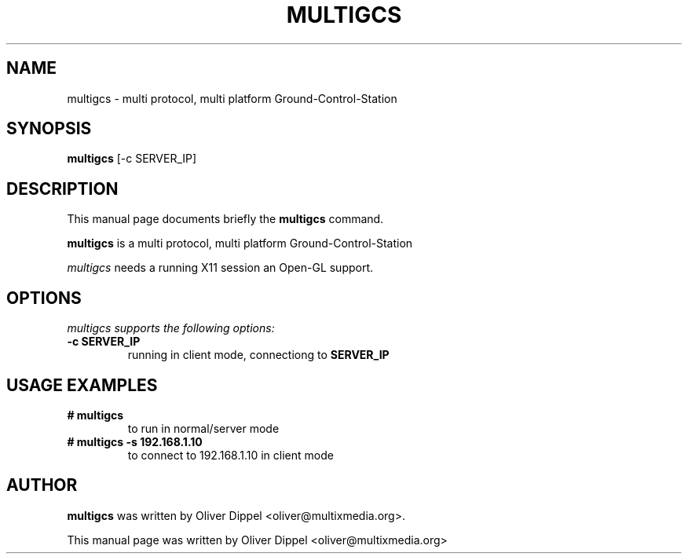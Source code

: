 .TH MULTIGCS 1
.SH NAME
multigcs \- multi protocol, multi platform Ground-Control-Station
.SH SYNOPSIS
.B multigcs
.RI "[-c SERVER_IP]"
.SH DESCRIPTION
This manual page documents briefly the
.B multigcs
command.
.PP
.B multigcs
is a multi protocol, multi platform Ground-Control-Station

.I multigcs 
needs a running X11 session an Open-GL support.

.SH OPTIONS
.I multigcs supports the following options:
.TP
.B \-c SERVER_IP
running in client mode, connectiong to 
.B SERVER_IP
.SH USAGE EXAMPLES
.TP
.B # multigcs
to run in normal/server mode
.TP
.B # multigcs -s 192.168.1.10
to connect to 192.168.1.10 in client mode
.SH AUTHOR
.B multigcs
was written by Oliver Dippel <oliver@multixmedia.org>.
.PP
This manual page was written by Oliver Dippel <oliver@multixmedia.org>
